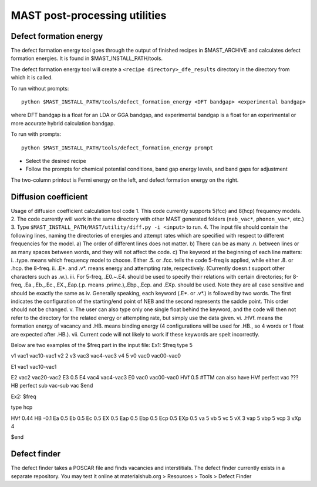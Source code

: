 .. _6_0_tools:

####################################
MAST post-processing utilities
####################################

******************************
Defect formation energy
******************************

The defect formation energy tool goes through the output of finished recipes in $MAST_ARCHIVE and calculates defect formation energies. It is found in $MAST_INSTALL_PATH/tools. 

The defect formation energy tool will create a ``<recipe directory>_dfe_results`` directory in the directory from which it is called.

To run without prompts::

    python $MAST_INSTALL_PATH/tools/defect_formation_energy <DFT bandgap> <experimental bandgap>

where DFT bandgap is a float for an LDA or GGA bandgap, and experimental bandgap is a float for an experimental or more accurate hybrid calculation bandgap.

To run with prompts::

    python $MAST_INSTALL_PATH/tools/defect_formation_energy prompt

*  Select the desired recipe
*  Follow the prompts for chemical potential conditions, band gap energy levels, and band gaps for adjustment

The two-column printout is Fermi energy on the left, and defect formation energy on the right.

*************************
Diffusion coefficient
*************************
Usage of diffusion coefficient calculation tool code
1.  This code currently supports 5(fcc) and 8(hcp) frequency models.
2.  The code currently will work in the same directory with other MAST generated folders (``neb_vac*``, ``phonon_vac*``, etc.)
3.  Type ``$MAST_INSTALL_PATH/MAST/utility/diff.py -i <input>`` to run.
4.  The input file should contain the following lines, naming the directories of energies and attempt rates which are specified with respect to different frequencies for the model.
a)  The order of different lines does not matter.
b)  There can be as many .\n. between lines or as many spaces between words, and they will not affect the code. 
c)  The keyword at the beginning of each line matters:
i.  .type. means which frequency model to choose. Either .5. or .fcc. tells the code 5-freq is applied, while either .8. or .hcp. the 8-freq.
ii. .E*. and .v*. means energy and attempting rate, respectively. (Currently doesn.t support other characters such as .w.).
iii.    For 5-freq, .E0.~.E4. should be used to specify their relations with certain directories; for 8-freq, .Ea.,.Eb.,.Ec.,.EX.,.Eap.(.p. means .prime.),.Ebp.,.Ecp. and .EXp. should be used. Note they are all case sensitive and should be exactly the same as 
iv. Generally speaking, each keyword (.E*. or .v*.) is followed by two words. The first indicates the configuration of the starting/end point of NEB and the second represents the saddle point. This order should not be changed.
v.  The user can also type only one single float behind the keyword, and the code will then not refer to the directory for the related energy or attempting rate, but simply use the data given.
vi. .HVf. means the formation energy of vacancy and .HB. means binding energy (4 configurations will be used for .HB., so 4 words or 1 float are expected after .HB.). 
vii.    Current code will not likely to work if these keywords are spelt incorrectly.

Below are two examples of the $freq part in the input file:
Ex1:
$freq
type 5

v1 vac1 vac10-vac1 
v2  2
v3 vac3 vac4-vac3 
v4  5 
v0 vac0 vac00-vac0 

E1  vac1 vac10-vac1

E2 vac2   vac20-vac2 
E3   0.5
E4 vac4 vac4-vac3 
E0 vac0 vac00-vac0
HVf  0.5
#TTM can also have HVf  perfect   vac   ???
HB  perfect  sub  vac-sub  vac
$end


Ex2:
$freq

type hcp

HVf 0.44
HB -0.1
Ea 0.5
Eb 0.5 
Ec 0.5 
EX 0.5 
Eap 0.5
Ebp 0.5
Ecp 0.5
EXp 0.5
va 5 
vb 5 
vc 5
vX 3
vap 5
vbp 5
vcp 3
vXp 4

 
$end

**************************
Defect finder
**************************

The defect finder takes a POSCAR file and finds vacancies and interstitials.
The defect finder currently exists in a separate repository.
You may test it online at materialshub.org > Resources > Tools > Defect Finder


